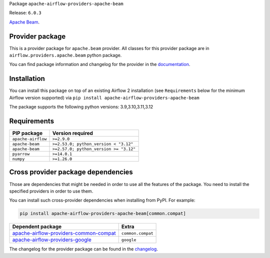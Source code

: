 
.. Licensed to the Apache Software Foundation (ASF) under one
   or more contributor license agreements.  See the NOTICE file
   distributed with this work for additional information
   regarding copyright ownership.  The ASF licenses this file
   to you under the Apache License, Version 2.0 (the
   "License"); you may not use this file except in compliance
   with the License.  You may obtain a copy of the License at

..   http://www.apache.org/licenses/LICENSE-2.0

.. Unless required by applicable law or agreed to in writing,
   software distributed under the License is distributed on an
   "AS IS" BASIS, WITHOUT WARRANTIES OR CONDITIONS OF ANY
   KIND, either express or implied.  See the License for the
   specific language governing permissions and limitations
   under the License.

.. NOTE! THIS FILE IS AUTOMATICALLY GENERATED AND WILL BE OVERWRITTEN!

.. IF YOU WANT TO MODIFY TEMPLATE FOR THIS FILE, YOU SHOULD MODIFY THE TEMPLATE
   ``PROVIDER_README_TEMPLATE.rst.jinja2`` IN the ``dev/breeze/src/airflow_breeze/templates`` DIRECTORY

Package ``apache-airflow-providers-apache-beam``

Release: ``6.0.3``


`Apache Beam <https://beam.apache.org/>`__.


Provider package
----------------

This is a provider package for ``apache.beam`` provider. All classes for this provider package
are in ``airflow.providers.apache.beam`` python package.

You can find package information and changelog for the provider
in the `documentation <https://airflow.apache.org/docs/apache-airflow-providers-apache-beam/6.0.3/>`_.

Installation
------------

You can install this package on top of an existing Airflow 2 installation (see ``Requirements`` below
for the minimum Airflow version supported) via
``pip install apache-airflow-providers-apache-beam``

The package supports the following python versions: 3.9,3.10,3.11,3.12

Requirements
------------

==================  ======================================
PIP package         Version required
==================  ======================================
``apache-airflow``  ``>=2.9.0``
``apache-beam``     ``>=2.53.0; python_version < "3.12"``
``apache-beam``     ``>=2.57.0; python_version >= "3.12"``
``pyarrow``         ``>=14.0.1``
``numpy``           ``>=1.26.0``
==================  ======================================

Cross provider package dependencies
-----------------------------------

Those are dependencies that might be needed in order to use all the features of the package.
You need to install the specified providers in order to use them.

You can install such cross-provider dependencies when installing from PyPI. For example:

.. code-block:: bash

    pip install apache-airflow-providers-apache-beam[common.compat]


==================================================================================================================  =================
Dependent package                                                                                                   Extra
==================================================================================================================  =================
`apache-airflow-providers-common-compat <https://airflow.apache.org/docs/apache-airflow-providers-common-compat>`_  ``common.compat``
`apache-airflow-providers-google <https://airflow.apache.org/docs/apache-airflow-providers-google>`_                ``google``
==================================================================================================================  =================

The changelog for the provider package can be found in the
`changelog <https://airflow.apache.org/docs/apache-airflow-providers-apache-beam/6.0.3/changelog.html>`_.
